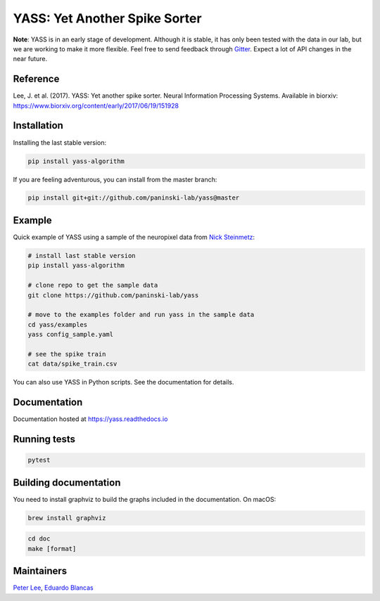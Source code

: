 YASS: Yet Another Spike Sorter
================================


.. image:: https://travis-ci.org/paninski-lab/yass.svg?branch=master
    :target: https://travis-ci.org/paninski-lab/yass


.. image:: https://readthedocs.org/projects/yass/badge/?version=latest
    :target: http://yass.readthedocs.io/en/latest/?badge=latest


.. image:: https://badges.gitter.im/paninski-lab/yass.svg
    :target: https://gitter.im/paninski-lab/yass?utm_source=badge&utm_medium=badge&utm_campaign=pr-badge


**Note**: YASS is in an early stage of development. Although it is stable, it has only been tested
with the data in our lab, but we are working to make it more flexible. Feel free to send
feedback through `Gitter`_. Expect a lot of API changes in the near future.

.. _Gitter: https://gitter.im/paninski-lab/yass

Reference
---------

Lee, J. et al. (2017). YASS: Yet another spike sorter. Neural Information Processing Systems. Available in biorxiv: https://www.biorxiv.org/content/early/2017/06/19/151928


Installation
------------

Installing the last stable version:


.. code-block:: shell

   pip install yass-algorithm


If you are feeling adventurous, you can install from the master branch:


.. code-block:: shell

    pip install git+git://github.com/paninski-lab/yass@master

Example
-------

Quick example of YASS using a sample of the neuropixel data from `Nick
Steinmetz`_:

.. _Nick Steinmetz: http://data.cortexlab.net/singlePhase3/

.. code-block:: shell

    # install last stable version
    pip install yass-algorithm

    # clone repo to get the sample data
    git clone https://github.com/paninski-lab/yass

    # move to the examples folder and run yass in the sample data
    cd yass/examples
    yass config_sample.yaml

    # see the spike train
    cat data/spike_train.csv


You can also use YASS in Python scripts. See the documentation for details.


Documentation
-------------

Documentation hosted at `https://yass.readthedocs.io`_


.. _https://yass.readthedocs.io: https://yass.readthedocs.io

Running tests
-------------

.. code-block:: shell

    pytest


Building documentation
----------------------

You need to install graphviz to build the graphs included in the documentation. On macOS:


.. code-block:: shell

    brew install graphviz


.. code-block:: shell

    cd doc
    make [format]


Maintainers
-----------

`Peter Lee`_, `Eduardo Blancas`_



.. _Peter Lee: https://github.com/pjl4303
.. _Eduardo Blancas: https://edublancas.github.io/
